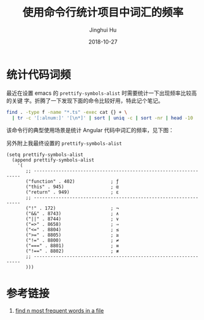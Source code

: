 #+TITLE: 使用命令行统计项目中词汇的频率
#+AUTHOR: Jinghui Hu
#+EMAIL: hujinghui@buaa.edu.cn
#+DATE: 2018-10-27
#+TAGS: word count cli

* 统计代码词频
最近在设置 emacs 的 ~prettify-symbols-alist~ 时需要统计一下出现频率比较高的关键
字。折腾了一下发现下面的命令比较好用，特此记个笔记。

#+BEGIN_SRC sh
  find . -type f -name "*.ts" -exec cat {} + \
    | tr -c '[:alnum:]' '[\n*]' | sort | uniq -c | sort -nr | head -10
#+END_SRC

该命令行的典型使用场景是统计 Angular 代码中词汇的频率，见下图：

[[file:../resource/image/2018/10/count-words.gif]]

另外附上我最终设置的 ~prettify-symbols-alist~
#+BEGIN_SRC elisp
  (setq prettify-symbols-alist
    (append prettify-symbols-alist
      '(
         ;; -----------------------------------------------------------------
         ("function" . 402)             ; ƒ
         ("this" . 945)                 ; α
         ("return" . 949)               ; ε
         ;; -----------------------------------------------------------------
         ("!" . 172)                    ; ¬
         ("&&" . 8743)                  ; ∧
         ("||" . 8744)                  ; ∨
         ("=>" . 8658)                  ; ⇒
         ("<=" . 8804)                  ; ≤
         (">=" . 8805)                  ; ≥
         ("!=" . 8800)                  ; ≠
         ("===" . 8801)                 ; ≡
         ("!==" . 8802)                 ; ≢
         ;; -----------------------------------------------------------------
         )))
#+END_SRC

* 参考链接
1. [[https://unix.stackexchange.com/questions/41479/find-n-most-frequent-words-in-a-file][find n most frequent words in a file]]
